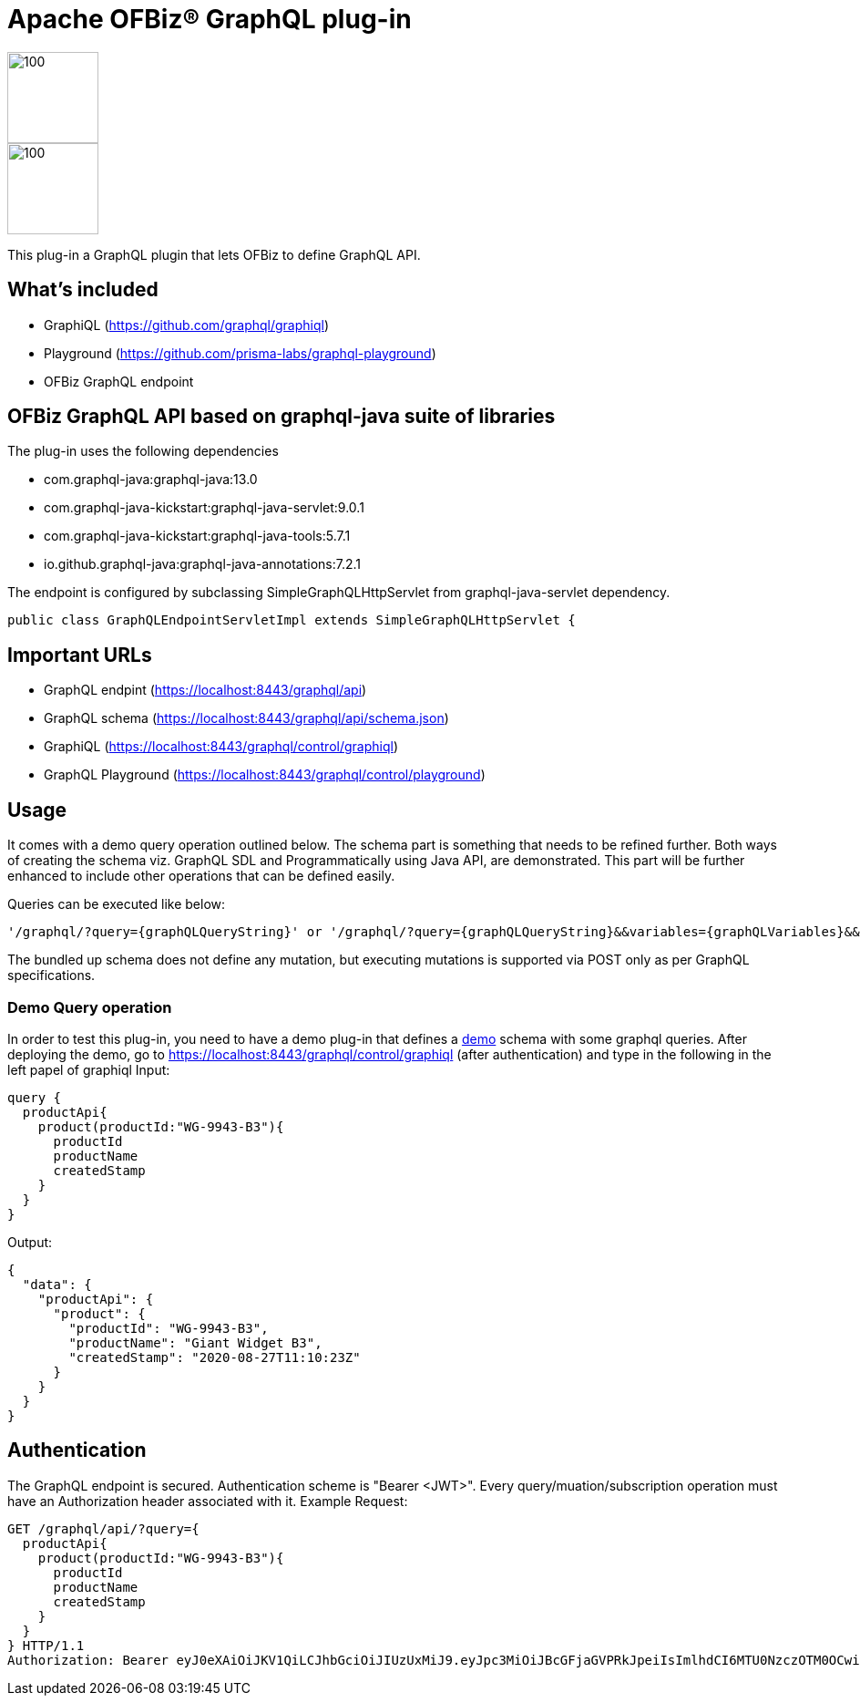 ////
Licensed to the Apache Software Foundation (ASF) under one
or more contributor license agreements.  See the NOTICE file
distributed with this work for additional information
regarding copyright ownership.  The ASF licenses this file
to you under the Apache License, Version 2.0 (the
"License"); you may not use this file except in compliance
with the License.  You may obtain a copy of the License at

http://www.apache.org/licenses/LICENSE-2.0

Unless required by applicable law or agreed to in writing,
software distributed under the License is distributed on an
"AS IS" BASIS, WITHOUT WARRANTIES OR CONDITIONS OF ANY
KIND, either express or implied.  See the License for the
specific language governing permissions and limitations
under the License.
////
= Apache OFBiz® GraphQL plug-in


:imagesdir: ./webapp/graphql/images
image::OFBiz-Logo.svg[100,100][float="left"]
image::graphql-logo.svg[100,100][float="right"]
:uri-demo: https://github.com/girishvasmatkar/graphql-product-api

This plug-in a GraphQL plugin that lets OFBiz to define GraphQL API.

== What's included
* GraphiQL (https://github.com/graphql/graphiql)
* Playground (https://github.com/prisma-labs/graphql-playground)
* OFBiz GraphQL endpoint

== OFBiz GraphQL API based on graphql-java suite of libraries
.The plug-in uses the following dependencies
* com.graphql-java:graphql-java:13.0
* com.graphql-java-kickstart:graphql-java-servlet:9.0.1
* com.graphql-java-kickstart:graphql-java-tools:5.7.1
* io.github.graphql-java:graphql-java-annotations:7.2.1

The endpoint is configured by subclassing SimpleGraphQLHttpServlet from graphql-java-servlet dependency.
----
public class GraphQLEndpointServletImpl extends SimpleGraphQLHttpServlet {
----

== Important URLs
* GraphQL endpint (https://localhost:8443/graphql/api)
* GraphQL schema (https://localhost:8443/graphql/api/schema.json)
* GraphiQL (https://localhost:8443/graphql/control/graphiql)
* GraphQL Playground (https://localhost:8443/graphql/control/playground)

== Usage
It comes with a demo query operation outlined below. The schema part is something that needs to be refined further. Both ways of creating the schema viz. GraphQL SDL and Programmatically using Java API, are demonstrated. This part will be further enhanced to include other operations that can be defined easily.

Queries can be executed like below:
----
'/graphql/?query={graphQLQueryString}' or '/graphql/?query={graphQLQueryString}&&variables={graphQLVariables}&&operationName={operationName}'
----
The bundled up schema does not define any mutation, but executing mutations is supported via POST only as per GraphQL specifications.

=== Demo Query operation
In order to test this plug-in, you need to have a demo plug-in that defines a {uri-demo}[demo] schema with some graphql queries. After deploying the demo, go to https://localhost:8443/graphql/control/graphiql (after authentication) and type in the following in the left papel of graphiql
Input:
----
query {
  productApi{
    product(productId:"WG-9943-B3"){
      productId
      productName
      createdStamp
    }
  }
}
----
Output:
----
{
  "data": {
    "productApi": {
      "product": {
        "productId": "WG-9943-B3",
        "productName": "Giant Widget B3",
        "createdStamp": "2020-08-27T11:10:23Z"
      }
    }
  }
}
----


== Authentication
The GraphQL endpoint is secured. Authentication scheme is "Bearer <JWT>". Every query/muation/subscription operation must have an Authorization header associated with it.
Example Request:

----
GET /graphql/api/?query={
  productApi{
    product(productId:"WG-9943-B3"){
      productId
      productName
      createdStamp
    }
  }
} HTTP/1.1
Authorization: Bearer eyJ0eXAiOiJKV1QiLCJhbGciOiJIUzUxMiJ9.eyJpc3MiOiJBcGFjaGVPRkJpeiIsImlhdCI6MTU0NzczOTM0OCwiZXhwIjoxNjc5Mjc1MzQ4LCJhdWQiOiJ3d3cuZXhhbXBsZS5jb20iLCJzdWIiOiJqcm9ja2V0QGV4YW1wbGUuY29tIiwiR2l2ZW5OYW1lIjoiSm9obm55IiwiU3VybmFtZSI6IlJvY2tldCIsIkVtYWlsIjoianJvY2tldEBleGFtcGxlLmNvbSIsInVzZXJMb2dpbklkIjoiYWRtaW4iLCJSb2xlIjpbIk1hbmFnZXIiLCJQcm9qZWN0IEFkbWluaXN0cmF0b3IiXX0.fwafgrgpodBJcXxNTQdZknKeWKb3sDOsQrcR2vcRw97FznD6mkE79p10Tu7cqpUx7LiXuROUAnXEgqDice-BSg
----
